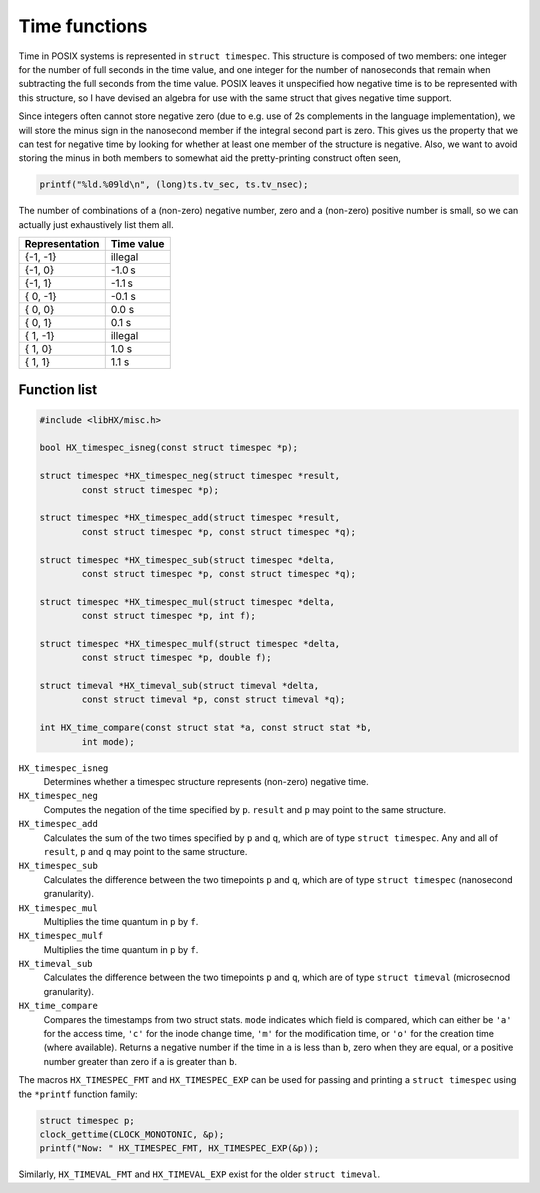 ==============
Time functions
==============

Time in POSIX systems is represented in ``struct timespec``. This structure is
composed of two members: one integer for the number of full seconds in the time
value, and one integer for the number of nanoseconds that remain when
subtracting the full seconds from the time value. POSIX leaves it unspecified
how negative time is to be represented with this structure, so I have devised
an algebra for use with the same struct that gives negative time support.

Since integers often cannot store negative zero (due to e.g. use of 2s
complements in the language implementation), we will store the minus sign in
the nanosecond member if the integral second part is zero. This gives us the
property that we can test for negative time by looking for whether at least one
member of the structure is negative. Also, we want to avoid storing the minus
in both members to somewhat aid the pretty-printing construct often seen,

.. code-block:: c

	printf("%ld.%09ld\n", (long)ts.tv_sec, ts.tv_nsec);

The number of combinations of a (non-zero) negative number, zero and a
(non-zero) positive number is small, so we can actually just exhaustively list
them all.

+----------------+------------+
| Representation | Time value |
+================+============+
| {-1, -1}       |  illegal   |
+----------------+------------+
| {-1,  0}       |   -1.0 s   |
+----------------+------------+
| {-1,  1}       |   -1.1 s   |
+----------------+------------+
| { 0, -1}       |   -0.1 s   |
+----------------+------------+
| { 0,  0}       |    0.0 s   |
+----------------+------------+
| { 0,  1}       |    0.1 s   |
+----------------+------------+
| { 1, -1}       |  illegal   |
+----------------+------------+
| { 1,  0}       |    1.0 s   |
+----------------+------------+
| { 1,  1}       |    1.1 s   |
+----------------+------------+

Function list
=============

.. code-block:: c

	#include <libHX/misc.h>

	bool HX_timespec_isneg(const struct timespec *p);

	struct timespec *HX_timespec_neg(struct timespec *result,
		const struct timespec *p);

	struct timespec *HX_timespec_add(struct timespec *result,
		const struct timespec *p, const struct timespec *q);

	struct timespec *HX_timespec_sub(struct timespec *delta,
		const struct timespec *p, const struct timespec *q);

	struct timespec *HX_timespec_mul(struct timespec *delta,
		const struct timespec *p, int f);

	struct timespec *HX_timespec_mulf(struct timespec *delta,
		const struct timespec *p, double f);

	struct timeval *HX_timeval_sub(struct timeval *delta,
		const struct timeval *p, const struct timeval *q);

	int HX_time_compare(const struct stat *a, const struct stat *b,
		int mode);

``HX_timespec_isneg``
	Determines whether a timespec structure represents (non-zero) negative
	time.

``HX_timespec_neg``
	Computes the negation of the time specified by ``p``. ``result`` and
	``p`` may point to the same structure.

``HX_timespec_add``
	Calculates the sum of the two times specified by ``p`` and ``q``, which
	are of type ``struct timespec``. Any and all of ``result``, ``p`` and
	``q`` may point to the same structure.

``HX_timespec_sub``
	Calculates the difference between the two timepoints ``p`` and ``q``,
	which are of type ``struct timespec`` (nanosecond granularity).

``HX_timespec_mul``
	Multiplies the time quantum in ``p`` by ``f``.

``HX_timespec_mulf``
	Multiplies the time quantum in ``p`` by ``f``.

``HX_timeval_sub``
	Calculates the difference between the two timepoints ``p`` and ``q``,
	which are of type ``struct timeval`` (microsecnod granularity).

``HX_time_compare``
	Compares the timestamps from two struct stats. ``mode`` indicates which
	field is compared, which can either be ``'a'`` for the access time,
	``'c'`` for the inode change time, ``'m'`` for the modification time,
	or ``'o'`` for the creation time (where available). Returns a negative
	number if the time in ``a`` is less than ``b``, zero when they are
	equal, or a positive number greater than zero if ``a`` is greater than
	``b``.

The macros ``HX_TIMESPEC_FMT`` and ``HX_TIMESPEC_EXP`` can be used for passing
and printing a ``struct timespec`` using the ``*printf`` function family:

.. code-block:: c

	struct timespec p;
	clock_gettime(CLOCK_MONOTONIC, &p);
	printf("Now: " HX_TIMESPEC_FMT, HX_TIMESPEC_EXP(&p));

Similarly, ``HX_TIMEVAL_FMT`` and ``HX_TIMEVAL_EXP`` exist for the older
``struct timeval``.
